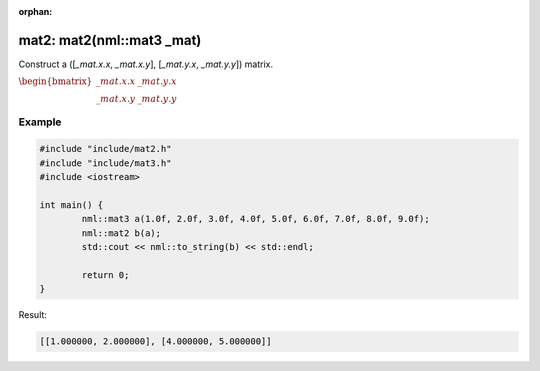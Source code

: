 :orphan:

mat2: mat2(nml::mat3 _mat)
==========================

Construct a ([*_mat.x.x*, *_mat.x.y*], [*_mat.y.x*, *_mat.y.y*]) matrix.

:math:`\begin{bmatrix} \_mat.x.x & \_mat.y.x \\ \_mat.x.y & \_mat.y.y \end{bmatrix}`

Example
-------

.. code-block:: cpp

	#include "include/mat2.h"
	#include "include/mat3.h"
	#include <iostream>

	int main() {
		nml::mat3 a(1.0f, 2.0f, 3.0f, 4.0f, 5.0f, 6.0f, 7.0f, 8.0f, 9.0f);
		nml::mat2 b(a);
		std::cout << nml::to_string(b) << std::endl;

		return 0;
	}

Result:

.. code-block::

	[[1.000000, 2.000000], [4.000000, 5.000000]]